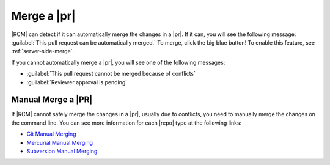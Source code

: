 .. _merge-requests-ref:

Merge a |pr|
------------

|RCM| can detect if it can automatically merge the changes in a |pr|. If it
can, you will see the following message:
:guilabel:`This pull request can be automatically merged.` To merge,
click the big blue button! To enable this feature, see :ref:`server-side-merge`.

.. image:: ../images/merge-pr-button.png

If you cannot automatically merge a |pr|, you will see one of the following
messages:

* :guilabel:`This pull request cannot be merged because of conflicts`
* :guilabel:`Reviewer approval is pending`

.. _manual-merge-requests-ref:

Manual Merge a |PR|
^^^^^^^^^^^^^^^^^^^

If |RCM| cannot safely merge the changes in a |pr|,
usually due to conflicts, you need to manually merge the changes on the
command line. You can see more information for each |repo| type at the
following links:

* `Git Manual Merging`_
* `Mercurial Manual Merging`_
* `Subversion Manual Merging`_

.. _Git Manual Merging: http://git-scm.com/book/en/v2/Git-Branching-Basic-Branching-and-Merging
.. _Mercurial Manual Merging: http://hgbook.red-bean.com/read/a-tour-of-mercurial-merging-work.html
.. _Subversion Manual Merging: http://svnbook.red-bean.com/en/1.7/svn.branchmerge.basicmerging.html
